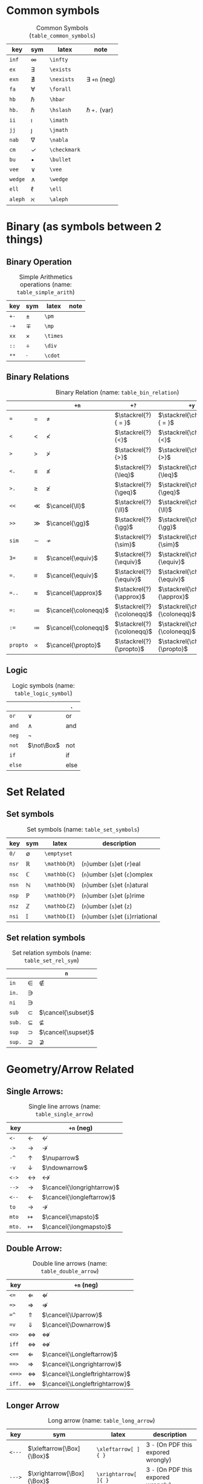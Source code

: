 #+LATEX_HEADER: \usepackage{cancel}
#+LATEX_HEADER: \usepackage{mathtools}

* Common symbols
#+caption: Common Symbols (~table_common_symbols~)
#+name: table_common_symbols
#+attr_latex: :align |llll| :placement [H]
|---------+--------------+--------------+----------------------|
| key     | sym          | latex        | note                 |
|---------+--------------+--------------+----------------------|
| ~inf~   | $\infty$     | ~\infty~     |                      |
| ~ex~    | $\exists$    | ~\exists~    |                      |
| ~exn~   | $\nexists$   | ~\nexists~   | $\exists$ ~+n~ (neg) |
| ~fa~    | $\forall$    | ~\forall~    |                      |
| ~hb~    | $\hbar$      | ~\hbar~      |                      |
| ~hb.~   | $\hslash$    | ~\hslash~    | $\hbar$  ~+.~  (var) |
| ~ii~    | $\imath$     | ~\imath~     |                      |
| ~jj~    | $\jmath$     | ~\jmath~     |                      |
| ~nab~   | $\nabla$     | ~\nabla~     |                      |
| ~cm~    | $\checkmark$ | ~\checkmark~ |                      |
| ~bu~    | $\bullet$    | ~\bullet~    |                      |
| ~vee~   | $\vee$       | ~\vee~       |                      |
| ~wedge~ | $\wedge$     | ~\wedge~     |                      |
| ~ell~   | $\ell$       | ~\ell~       |                      |
| ~aleph~ | $\aleph$     | ~\aleph~     |                      |
|---------+--------------+--------------+----------------------|

* Binary (as symbols between 2 things)
**  Binary Operation
#+caption: Simple Arithmetics operations (name: ~table_simple_arith~)
#+name: table_simple_arith
#+attr_latex: :align |llll| :placement [H]
|------+----------+----------+------|
| key  | sym      | latex    | note |
|------+----------+----------+------|
| ~+-~ | $\pm$    | ~\pm~    |      |
| ~-+~ | $\mp$    | ~\mp~    |      |
| ~xx~ | $\times$ | ~\times~ |      |
| ~::~ | $\div$   | ~\div~   |      |
| ~**~ | $\cdot$  | ~\cdot~  |      |
|------+----------+----------+------|

**  Binary Relations
#+attr_latex: :align |l|llll| :placement [H]
#+caption: Binary Relation (name: ~table_bin_relation~)
#+name: table_bin_relation
|----------+-------------+----------------------+---------------------------+------------------------------------|
|          |             | ~+n~                 | ~+?~                      | ~+y~                               |
|----------+-------------+----------------------+---------------------------+------------------------------------|
| ~=~      | $=$         | $\neq$               | $\stackrel{?}{ = }$       | $\stackrel{\checkmark}{ = }$       |
| ~<~      | $<$         | $\nless$             | $\stackrel{?}{<}$         | $\stackrel{\checkmark}{<}$         |
| ~>~      | $>$         | $\ngtr$              | $\stackrel{?}{>}$         | $\stackrel{\checkmark}{>}$         |
| ~<.~     | $\leq$      | $\nleq$              | $\stackrel{?}{\leq}$      | $\stackrel{\checkmark}{\leq}$      |
| ~>.~     | $\geq$      | $\ngeq$              | $\stackrel{?}{\geq}$      | $\stackrel{\checkmark}{\geq}$      |
| ~<<~     | $\ll$       | $\cancel{\ll}$       | $\stackrel{?}{\ll}$       | $\stackrel{\checkmark}{\ll}$       |
| ~>>~     | $\gg$       | $\cancel{\gg}$       | $\stackrel{?}{\gg}$       | $\stackrel{\checkmark}{\gg}$       |
|----------+-------------+----------------------+---------------------------+------------------------------------|
| ~sim~    | $\sim$      | $\nsim$              | $\stackrel{?}{\sim}$      | $\stackrel{\checkmark}{\sim}$      |
| ~3=~     | $\equiv$    | $\cancel{\equiv}$    | $\stackrel{?}{\equiv}$    | $\stackrel{\checkmark}{\equiv}$    |
| ~=.~     | $\equiv$    | $\cancel{\equiv}$    | $\stackrel{?}{\equiv}$    | $\stackrel{\checkmark}{\equiv}$    |
| ~=..~    | $\approx$   | $\cancel{\approx}$   | $\stackrel{?}{\approx}$   | $\stackrel{\checkmark}{\approx}$   |
| ~=:~     | $\coloneqq$ | $\cancel{\coloneqq}$ | $\stackrel{?}{\coloneqq}$ | $\stackrel{\checkmark}{\coloneqq}$ |
| ~:=~     | $\coloneqq$ | $\cancel{\coloneqq}$ | $\stackrel{?}{\coloneqq}$ | $\stackrel{\checkmark}{\coloneqq}$ |
| ~propto~ | $\propto$   | $\cancel{\propto}$   | $\stackrel{?}{\propto}$   | $\stackrel{\checkmark}{\propto}$   |
|----------+-------------+----------------------+---------------------------+------------------------------------|

**  Logic
#+caption: Logic symbols (name: ~table_logic_symbol~)
#+name: table_logic_symbol
#+attr_latex: :align |l|ll| :placement [H]
|--------+------------+-----------------|
|        |            | ~.~             |
|--------+------------+-----------------|
| ~or~   | $\lor$     | $\text{ or }$   |
| ~and~  | $\land$    | $\text{ and }$  |
| ~neg~  | $\neg$     |                 |
| ~not~  | $\not\Box$ | $\text{ not }$  |
| ~if~   |            | $\text{ if }$   |
| ~else~ |            | $\text{ else }$ |
|--------+------------+-----------------|

* Set Related
**  Set symbols
#+caption: Set symbols (name: ~table_set_symbols~)
#+name: table_set_symbols
#+attr_latex: :align |l|lll| :placement [H]
|---------+--------------+---------------+------------------------------------|
| key     | sym          | latex         | description                        |
|---------+--------------+---------------+------------------------------------|
| ~0/~    | $\emptyset$  | ~\emptyset~   |                                    |
| ~nsr~   | $\mathbb{R}$ | ~\mathbb{R}~  | (~n~)umber (~s~)et (~r~)eal        |
| ~nsc~   | $\mathbb{C}$ | ~\mathbb{C}~  | (~n~)umber (~s~)et (~c~)omplex     |
| ~nsn~   | $\mathbb{N}$ | ~\mathbb{N}~  | (~n~)umber (~s~)et (~n~)atural     |
| ~nsp~   | $\mathbb{P}$ | ~\mathbb{P}~  | (~n~)umber (~s~)et (~p~)rime       |
| ~nsz~   | $\mathbb{Z}$ | ~\mathbb{Z}~  | (~n~)umber (~s~)et (~z~)           |
| ~nsi~   | $\mathbb{I}$ | ~\mathbb{I}~  | (~n~)umber (~s~)et (~i~)rriational |
|---------+--------------+---------------+------------------------------------|

**  Set relation symbols
#+caption: Set relation symbols (name: ~table_set_rel_sym~)
#+name: table_set_rel_sym
#+attr_latex: :align |l|ll| :placement [H]
|--------+-------------+--------------------|
|        |             | ~n~                |
|--------+-------------+--------------------|
| ~in~   | $\in$       | $\notin$           |
| ~in.~  | $\ni$       |                    |
| ~ni~   | $\ni$       |                    |
|--------+-------------+--------------------|
| ~sub~  | $\subset$   | $\cancel{\subset}$ |
| ~sub.~ | $\subseteq$ | $\nsubseteq$       |
| ~sup~  | $\supset$   | $\cancel{\supset}$ |
| ~sup.~ | $\supseteq$ | $\nsupseteq$       |
|--------+-------------+--------------------|

* Geometry/Arrow Related
**  Single Arrows:
#+caption: Single line arrows (name: ~table_single_arrow~)
#+name: table_single_arrow
#+attr_latex: :align |l|ll| :placement [H]
|--------+-------------------+----------------------------|
| key    |                   | ~+n~  (neg)                |
|--------+-------------------+----------------------------|
| ~<-~   | $\leftarrow$      | $\nleftarrow$              |
| ~->~   | $\rightarrow$     | $\nrightarrow$             |
| ~-^~   | $\uparrow$        | $\nuparrow$                |
| ~-v~   | $\downarrow$      | $\ndownarrow$              |
| ~<->~  | $\leftrightarrow$ | $\nleftrightarrow$         |
|--------+-------------------+----------------------------|
| ~-->~  | $\longrightarrow$ | $\cancel{\longrightarrow}$ |
| ~<--~  | $\longleftarrow$  | $\cancel{\longleftarrow}$  |
|--------+-------------------+----------------------------|
| ~to~   | $\to$             | $\nrightarrow$             |
| ~mto~  | $\mapsto$         | $\cancel{\mapsto}$         |
| ~mto.~ | $\longmapsto$     | $\cancel{\longmapsto}$     |
|--------+-------------------+----------------------------|

**  Double Arrow:
#+caption: Double line arrows (name: ~table_double_arrow~)
#+name: table_double_arrow
#+attr_latex: :align |l|ll| :placement [H]
|--------+-----------------------+--------------------------------|
| key    |                       | ~+n~  (neg)                    |
|--------+-----------------------+--------------------------------|
| ~<=~   | $\Leftarrow$          | $\nLeftarrow$                  |
| ~=>~   | $\Rightarrow$         | $\nRightarrow$                 |
| ~=^~   | $\Uparrow$            | $\cancel{\Uparrow}$            |
| ~=v~   | $\Downarrow$          | $\cancel{\Downarrow}$          |
| ~<=>~  | $\Leftrightarrow$     | $\nLeftrightarrow$             |
| ~iff~  | $\Leftrightarrow$     | $\nLeftrightarrow$             |
|--------+-----------------------+--------------------------------|
| ~<==~  | $\Longleftarrow$      | $\cancel{\Longleftarrow}$      |
| ~==>~  | $\Longrightarrow$     | $\cancel{\Longrightarrow}$     |
| ~<==>~ | $\Longleftrightarrow$ | $\cancel{\Longleftrightarrow}$ |
| ~iff.~ | $\Longleftrightarrow$ | $\cancel{\Longleftrightarrow}$ |
|--------+-----------------------+--------------------------------|

**  Longer Arrow 
#+caption: Long arrow (name: ~table_long_arrow~)
#+name: table_long_arrow
#+attr_latex: :align |llll| :placement [H]
|--------+----------------------------+----------------------+-------------------------------------|
| key    | sym                        | latex                | description                         |
|--------+----------------------------+----------------------+-------------------------------------|
| ~<---~ | $\xleftarrow[\Box]{\Box}$  | ~\xleftarrow[ ]{ }~  | 3 ~-~ (On PDF this expored wrongly) |
| ~--->~ | $\xrightarrow[\Box]{\Box}$ | ~\xrightarrow[ ]{ }~ | 3 ~-~ (On PDF this expored wrongly) |
| ~===>~ | $\xRightarrow[\Box]{\Box}$ | ~\xRightarrow[ ]{ }~ | 3 ~=~, (~mathtools~ lib required)   |
| ~<===~ | $\xLeftarrow[\Box]{\Box}$  | ~\xLeftarrow[ ]{ }~  | 3 ~=~, (~mathtools~ lib required)   |
|--------+----------------------------+----------------------+-------------------------------------|

**  Geometry
#+caption: Geometry Symbols (name: ~table_3dot_symbol~)
#+name: table_geo_symbol
#+attr_latex: :align |l|ll| :placement [H]
|--------+------------------+----------------------|
| key    | sym              | ~n~                  |
|--------+------------------+----------------------|
| ~perp~ | $\perp$          | $\cancel{\perp}$     |
| ~para~ | $\parallel$      | $\nparallel$         |
| ~ang~  | $\angle$         |                      |
| ~ang.~ | $\measuredangle$ |                      |
|--------+------------------+----------------------|
| ~tri~  | $\vartriangle$   | $\blacktriangle$     |
| ~tri.~ | $\triangledown$  | $\blacktriangledown$ |
| ~squ~  | $\square$        | $\blacksquare$       |
| ~box~  | $\Box$           | $\blacksquare$       |
|--------+------------------+----------------------|

* Misc
**  Dots related
#+caption: 3 Dots Related symbols (name: ~table_3dot_symbol~)
#+name: table_3dot_symbol
#+attr_latex: :align |llll| :placement [H]
|-------+----------+----------+----------------|
| key   | sym      | latex    | description    |
|-------+----------+----------+----------------|
| ~...~ | $\dots$  | ~\dots~  | 3 dots         |
| ~.v~  | $\vdots$ | ~\vdots~ | vertical dots  |
| ~.d~  | $\ddots$ | ~\ddots~ | diagonale dots |
| ~.l~  | $\ldots$ | ~\ldots~ | low dots       |
|-------+----------+----------+----------------|

**  Spaces
#+caption: Spacing (name: ~table_spaicing_sym~)
#+name: table_spaicing_sym
#+attr_latex: :align |llll| :placement [H]
|----------+------------------+----------+----------------------------|
| key      | sym              | latex    | description                |
|----------+------------------+----------+----------------------------|
| ~qu~     | $\Box\quad\Box$  | ~\quad~  |                            |
| ~quu~    | $\Box\qquad\Box$ | ~\qquad~ |                            |
|----------+------------------+----------+----------------------------|
| ~spn~    | $\Box\!\Box$     | ~\!~     | -3/18 of ~\quad~ (= -3 mu) |
| ~sp~     | $\Box\,\Box$     | ~\,~     | 3/18 of ~\quad~ (= 3 mu)   |
| ~sp.~    | $\Box\:\Box$     | ~\:~     | 4/18 of ~\quad~ (= 4 mu)   |
| ~sp..~   | $\Box\;\Box$     | ~\;~     | 5/18 of ~\quad~ (= 5 mu)   |
| ~sp...~  | $\Box\quad\Box$  | ~\quad~  | 1 of ~\quad~ (= 18 mu)     |
| ~sp....~ | $\Box\qquad\Box$ | ~\qquad~ | 2 of ~\qquad~ (= 36 mu)    |
|----------+------------------+----------+----------------------------|

* Symbol Decoration / Modificaiton:
**  Accents (variable decoration?)
#+caption: Symbol modification / accents (name: ~table_accent_names~)
#+name: table_accent_names
#+attr_latex: :align |llll| :placement [H]
|----------+-----------------+-------------+---------------------------|
| key      | sym             | latex       | description               |
|----------+-----------------+-------------+---------------------------|
| ~vec~    | $\vec{\Box}$    | ~\vec{~     |                           |
| ~bar~    | $\bar{\Box}$    | ~\bar{~     |                           |
| ~hat~    | $\hat{\Box}$    | ~\hat{~     |                           |
| ~dot~    | $\dot{\Box}$    | ~\dot{~     |                           |
| ~dot.~   | $\ddot{\Box}$   | ~\ddot{~    | $\dot{\Box}$ + ~.~  (var) |
| ~dot..~  | $\dddot{\Box}$  | ~\dddot{~   | $\dot{\Box}$ + ~..~ (var) |
| ~dot...~ | $\ddddot{\Box}$ | ~\ddddot{~  | $\dot{\Box}$ + ~..~ (var) |
| ~dag~    | $\Box^\dagger$  | ~^\dagger~  |                           |
| ~dag.~   | $\Box^\ddagger$ | ~^\ddagger~ | $\dagger$  + ~.~ (var)    |
| ~*.~     | $\Box^*$        | ~^*~        |                           |
| ~deg~    | $\Box^\circ$    | ~^\circ~    |                           |
| ~tr~     | $\Box^T$        | ~^T~        |                           |
| ~trn~    | $\Box^ {-T}$    | ~^{-T}~     | $\Box^T$ + ~n~ (neg)      |
| ~inv~    | $\Box^ {-1}$    | ~^{-1}~     |                           |
| ~can~    | $\cancel{\Box}$ | ~\cancel{~  |                           |
|----------+-----------------+-------------+---------------------------|

**  Superscripts & Subsripts (power & lower)
#+caption: Super-scripts and Subscripts (name: ~table_super_sub_sym~)
#+name: table_super_sub_sym
#+attr_latex: :align |l|lllllllllllllll| :placement [H]
|-----+------+------+----------+----------+----------+----------+----------+----------+----------+----------+----------+----------+----------+----------+----------|
|     | ~+p~ | ~+l~ | ~+0~     | ~+1~     | ~+2~     | ~+3~     | ~+4~     | ~+5~     | ~+6~     | ~+7~     | ~+8~     | ~+9~     | ~+n~     | ~+x~     | ~+i~     |
|-----+------+------+----------+----------+----------+----------+----------+----------+----------+----------+----------+----------+----------+----------+----------|
| ~p~ | ~^{~ |      | $\Box^0$ | $\Box^1$ | $\Box^2$ | $\Box^3$ | $\Box^4$ | $\Box^5$ | $\Box^6$ | $\Box^7$ | $\Box^8$ | $\Box^9$ | $\Box^n$ | $\Box^x$ |          |
| ~l~ |      | ~_{~ | $\Box_0$ | $\Box_1$ | $\Box_2$ | $\Box_3$ | $\Box_4$ | $\Box_5$ | $\Box_6$ | $\Box_7$ | $\Box_8$ | $\Box_9$ | $\Box_n$ |          | $\Box_i$ |
|-----+------+------+----------+----------+----------+----------+----------+----------+----------+----------+----------+----------+----------+----------+----------|

**  Under & Over
#+caption: Under/Over the symbol (name: ~table_under_over_sym~)
#+name: table_under_over_sym
#+attr_latex: :align |l|lll| :placement [H]
|--------+-------------------------+--------------------------+--------------------|
|        |                         | ~+.~                     | ~+..~              |
|--------+-------------------------+--------------------------+--------------------|
| ~__~   | $\underset{\Box}{\Box}$ | $\underbrace{\Box}_\Box$ | $\underline{\Box}$ |
|--------+-------------------------+--------------------------+--------------------|
| ~^^~   | $\overset{\Box}{\Box}$  | $\overbrace{\Box}^\Box$  | $\overline{\Box}$  |
|--------+-------------------------+--------------------------+--------------------|
